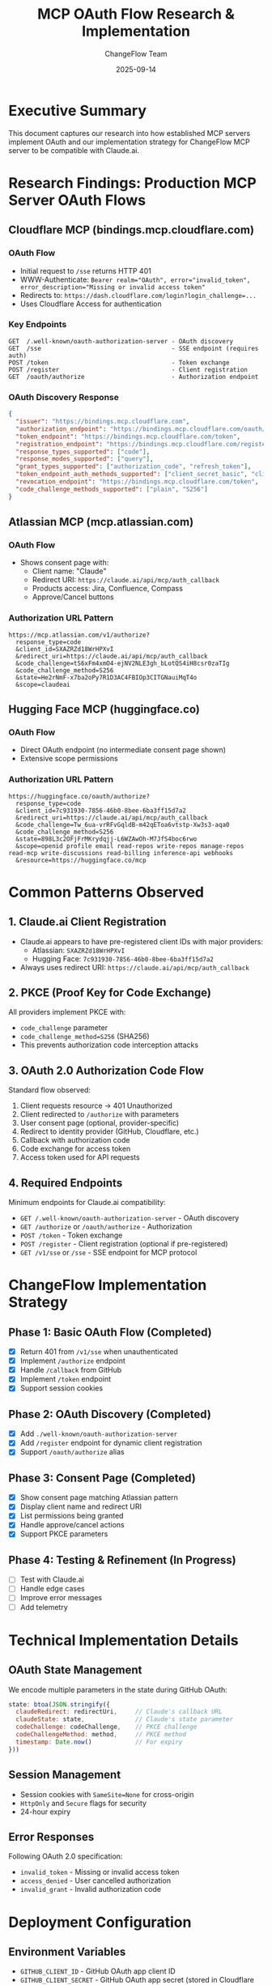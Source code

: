 #+TITLE: MCP OAuth Flow Research & Implementation
#+DATE: 2025-09-14
#+AUTHOR: ChangeFlow Team

* Executive Summary

This document captures our research into how established MCP servers implement OAuth and our implementation strategy for ChangeFlow MCP server to be compatible with Claude.ai.

* Research Findings: Production MCP Server OAuth Flows

** Cloudflare MCP (bindings.mcp.cloudflare.com)
*** OAuth Flow
- Initial request to ~/sse~ returns HTTP 401
- WWW-Authenticate: ~Bearer realm="OAuth", error="invalid_token", error_description="Missing or invalid access token"~
- Redirects to: ~https://dash.cloudflare.com/login?login_challenge=...~
- Uses Cloudflare Access for authentication

*** Key Endpoints
#+BEGIN_SRC
GET  /.well-known/oauth-authorization-server - OAuth discovery
GET  /sse                                    - SSE endpoint (requires auth)
POST /token                                  - Token exchange
POST /register                               - Client registration
GET  /oauth/authorize                        - Authorization endpoint
#+END_SRC

*** OAuth Discovery Response
#+BEGIN_SRC json
{
  "issuer": "https://bindings.mcp.cloudflare.com",
  "authorization_endpoint": "https://bindings.mcp.cloudflare.com/oauth/authorize",
  "token_endpoint": "https://bindings.mcp.cloudflare.com/token",
  "registration_endpoint": "https://bindings.mcp.cloudflare.com/register",
  "response_types_supported": ["code"],
  "response_modes_supported": ["query"],
  "grant_types_supported": ["authorization_code", "refresh_token"],
  "token_endpoint_auth_methods_supported": ["client_secret_basic", "client_secret_post", "none"],
  "revocation_endpoint": "https://bindings.mcp.cloudflare.com/token",
  "code_challenge_methods_supported": ["plain", "S256"]
}
#+END_SRC

** Atlassian MCP (mcp.atlassian.com)
*** OAuth Flow
- Shows consent page with:
  - Client name: "Claude"
  - Redirect URI: ~https://claude.ai/api/mcp/auth_callback~
  - Products access: Jira, Confluence, Compass
  - Approve/Cancel buttons

*** Authorization URL Pattern
#+BEGIN_SRC
https://mcp.atlassian.com/v1/authorize?
  response_type=code
  &client_id=SXAZRZd18WrHPXvI
  &redirect_uri=https://claude.ai/api/mcp/auth_callback
  &code_challenge=tS6xFm4xmO4-ejNV2NLE3gh_bLotQS4iH8csr0zaTIg
  &code_challenge_method=S256
  &state=He2rNmF-x7ba2oPy7R1D3AC4FBIOp3CITGNauiMqT4o
  &scope=claudeai
#+END_SRC

** Hugging Face MCP (huggingface.co)
*** OAuth Flow
- Direct OAuth endpoint (no intermediate consent page shown)
- Extensive scope permissions

*** Authorization URL Pattern
#+BEGIN_SRC
https://huggingface.co/oauth/authorize?
  response_type=code
  &client_id=7c931930-7856-46b0-8bee-6ba3ff15d7a2
  &redirect_uri=https://claude.ai/api/mcp/auth_callback
  &code_challenge=Tw_6ua-vrRFvGqldB-m42qEToa6vtstp-Xw3s3-aqa0
  &code_challenge_method=S256
  &state=898L3c2OFjFrMKrydqjj-L6WZAwOh-M7JfS4boc6rwo
  &scope=openid profile email read-repos write-repos manage-repos read-mcp write-discussions read-billing inference-api webhooks
  &resource=https://huggingface.co/mcp
#+END_SRC

* Common Patterns Observed

** 1. Claude.ai Client Registration
- Claude.ai appears to have pre-registered client IDs with major providers:
  - Atlassian: ~SXAZRZd18WrHPXvI~
  - Hugging Face: ~7c931930-7856-46b0-8bee-6ba3ff15d7a2~
- Always uses redirect URI: ~https://claude.ai/api/mcp/auth_callback~

** 2. PKCE (Proof Key for Code Exchange)
All providers implement PKCE with:
- ~code_challenge~ parameter
- ~code_challenge_method=S256~ (SHA256)
- This prevents authorization code interception attacks

** 3. OAuth 2.0 Authorization Code Flow
Standard flow observed:
1. Client requests resource → 401 Unauthorized
2. Client redirected to ~/authorize~ with parameters
3. User consent page (optional, provider-specific)
4. Redirect to identity provider (GitHub, Cloudflare, etc.)
5. Callback with authorization code
6. Code exchange for access token
7. Access token used for API requests

** 4. Required Endpoints
Minimum endpoints for Claude.ai compatibility:
- ~GET /.well-known/oauth-authorization-server~ - OAuth discovery
- ~GET /authorize~ or ~/oauth/authorize~ - Authorization
- ~POST /token~ - Token exchange
- ~POST /register~ - Client registration (optional if pre-registered)
- ~GET /v1/sse~ or ~/sse~ - SSE endpoint for MCP protocol

* ChangeFlow Implementation Strategy

** Phase 1: Basic OAuth Flow (Completed)
- [X] Return 401 from ~/v1/sse~ when unauthenticated
- [X] Implement ~/authorize~ endpoint
- [X] Handle ~/callback~ from GitHub
- [X] Implement ~/token~ endpoint
- [X] Support session cookies

** Phase 2: OAuth Discovery (Completed)
- [X] Add ~./well-known/oauth-authorization-server~
- [X] Add ~/register~ endpoint for dynamic client registration
- [X] Support ~/oauth/authorize~ alias

** Phase 3: Consent Page (Completed)
- [X] Show consent page matching Atlassian pattern
- [X] Display client name and redirect URI
- [X] List permissions being granted
- [X] Handle approve/cancel actions
- [X] Support PKCE parameters

** Phase 4: Testing & Refinement (In Progress)
- [ ] Test with Claude.ai
- [ ] Handle edge cases
- [ ] Improve error messages
- [ ] Add telemetry

* Technical Implementation Details

** OAuth State Management
We encode multiple parameters in the state during GitHub OAuth:
#+BEGIN_SRC javascript
state: btoa(JSON.stringify({
  claudeRedirect: redirectUri,     // Claude's callback URL
  claudeState: state,              // Claude's state parameter
  codeChallenge: codeChallenge,    // PKCE challenge
  codeChallengeMethod: method,     // PKCE method
  timestamp: Date.now()            // For expiry
}))
#+END_SRC

** Session Management
- Session cookies with ~SameSite=None~ for cross-origin
- ~HttpOnly~ and ~Secure~ flags for security
- 24-hour expiry

** Error Responses
Following OAuth 2.0 specification:
- ~invalid_token~ - Missing or invalid access token
- ~access_denied~ - User cancelled authorization
- ~invalid_grant~ - Invalid authorization code

* Deployment Configuration

** Environment Variables
- ~GITHUB_CLIENT_ID~ - GitHub OAuth app client ID
- ~GITHUB_CLIENT_SECRET~ - GitHub OAuth app secret (stored in Cloudflare dashboard)

** GitHub OAuth App Settings
- Authorization callback URL: ~https://mcp.changeflow.us/callback~
- Permissions: Read user profile

** Cloudflare Workers Configuration
- Routes: ~mcp.changeflow.us/*~
- Environment: Production
- Version: 1.4.0

* Lessons Learned

1. **OAuth Discovery is Critical**: Claude.ai uses ~./well-known/oauth-authorization-server~ to discover endpoints
2. **Consent Page Improves UX**: Shows users what they're authorizing
3. **PKCE is Required**: All production MCP servers implement PKCE
4. **Session State Management**: Complex due to multiple OAuth providers in chain
5. **Provider-Specific Patterns**: Each provider has slight variations but follows OAuth 2.0 spec

* MCP Specification Compliance Checklist

** OAuth 2.1 Requirements
- [X] OAuth 2.0 Authorization Server Metadata (/.well-known/oauth-authorization-server)
- [X] Dynamic Client Registration (/register endpoint)
- [X] PKCE Support (code_challenge, code_challenge_method)
- [X] HTTPS for all endpoints (via Cloudflare Workers)
- [X] Bearer token authentication
- [X] 401 Unauthorized responses for missing tokens
- [ ] Resource parameter validation in token requests
- [ ] Token audience validation
- [ ] Refresh token support

** Streamable HTTP Transport Requirements
- [X] HTTP POST support for JSON-RPC
- [X] Server-Sent Events (SSE) support
- [X] Single endpoint path (/v1/sse)
- [X] Accept headers handling (application/json, text/event-stream)
- [X] JSON-RPC message format
- [ ] 202 Accepted for notifications
- [ ] Mcp-Session-Id header support
- [ ] Origin header validation

** Security Compliance
- [X] HTTPS only (enforced by Cloudflare)
- [X] PKCE implementation
- [X] Secure session cookies (HttpOnly, Secure, SameSite=None)
- [ ] Short-lived access tokens (currently 1 hour)
- [ ] Token audience validation
- [ ] Rate limiting

* Next Steps

1. Monitor Claude.ai connection attempts in production logs
2. Implement missing MCP specification requirements:
   - Resource parameter validation
   - Token audience validation
   - 202 Accepted responses for notifications
   - Mcp-Session-Id header support
3. Add refresh token support per OAuth 2.1
4. Implement Origin header validation for security
5. Add metrics for OAuth flow completion rates

* Official MCP Specification Requirements

** Authorization (Per MCP Specification 2025-06-18)
Source: [[https://modelcontextprotocol.io/specification/2025-06-18/basic/authorization][MCP Authorization Specification]]

*** Core Requirements
- Authorization is *optional* for MCP implementations
- Must follow OAuth 2.1 draft specification
- Support for HTTP-based transports required

*** OAuth 2.1 Compliance
1. *Dynamic Client Registration*: Servers must support client registration
2. *OAuth 2.0 Authorization Server Metadata*: Discovery endpoint required
3. *Resource Parameter*: Explicit resource parameter in token requests
4. *PKCE*: Proof Key for Code Exchange is mandatory

*** Security Requirements
- HTTPS for all endpoints
- Short-lived access tokens recommended
- Tokens must be validated by resource servers
- Prevent token passthrough between services
- Validate token audiences

*** Error Responses
- ~401 Unauthorized~: Missing or invalid token
- ~403 Forbidden~: Insufficient permissions
- ~400 Bad Request~: Malformed authorization request

** Streamable HTTP Transport (Per MCP Specification 2025-06-18)
Source: [[https://modelcontextprotocol.io/specification/2025-06-18/basic/transports#streamable-http][MCP Streamable HTTP Transport]]

*** Key Characteristics
- Uses HTTP POST and GET requests
- Server-Sent Events (SSE) for streaming messages
- Single HTTP endpoint path required

*** Message Flow
1. *Client Requests*:
   - HTTP POST for JSON-RPC messages
   - Include ~Accept: application/json, text/event-stream~ headers
   - Send valid JSON-RPC requests/notifications/responses

2. *Server Responses*:
   - For responses/notifications: Return ~202 Accepted~
   - For requests: Return SSE stream or JSON response
   - SSE stream must eventually include JSON-RPC response
   - May send additional requests/notifications

*** SSE Format
#+BEGIN_SRC
data: {"jsonrpc":"2.0","method":"tools/list","id":1}

data: {"jsonrpc":"2.0","id":1,"result":{"tools":[...]}}
#+END_SRC

*** Security Warnings
- Validate ~Origin~ header
- Bind locally to prevent network vulnerabilities
- Implement proper authentication
- Support ~Mcp-Session-Id~ header for session management

* References

- [[https://docs.anthropic.com/en/docs/agents-and-tools/remote-mcp-servers][Anthropic Remote MCP Servers Documentation]]
- [[https://modelcontextprotocol.io/specification/2025-06-18/basic/authorization][MCP Authorization Specification]]
- [[https://modelcontextprotocol.io/specification/2025-06-18/basic/transports#streamable-http][MCP Streamable HTTP Transport]]
- [[https://vercel.com/docs/mcp/vercel-mcp][Vercel MCP Documentation]]
- [[https://datatracker.ietf.org/doc/html/rfc6749][OAuth 2.0 RFC 6749]]
- [[https://datatracker.ietf.org/doc/html/rfc7636][PKCE RFC 7636]]
- [[https://developers.cloudflare.com/agents/model-context-protocol/][Cloudflare MCP Documentation]]
- Experiment 012: MCP Server Audit (~/experiments/012-mcp-server-audit/~)